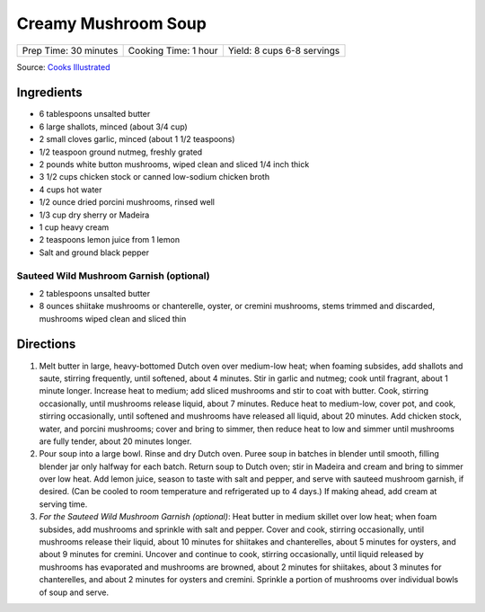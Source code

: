 Creamy Mushroom Soup
====================

+-----------------------+----------------------+----------------------------+
| Prep Time: 30 minutes | Cooking Time: 1 hour | Yield: 8 cups 6-8 servings |
+-----------------------+----------------------+----------------------------+

Source: `Cooks Illustrated <https://www.cooksillustrated.com/recipes/315-creamy-mushroom-soup>`__


Ingredients
-----------

-  6 tablespoons unsalted butter
-  6 large shallots, minced (about 3/4 cup)
-  2 small cloves garlic, minced (about 1 1/2 teaspoons)
-  1/2 teaspoon ground nutmeg, freshly grated
-  2 pounds white button mushrooms, wiped clean and sliced 1/4 inch
   thick
-  3 1/2 cups chicken stock or canned low-sodium chicken broth
-  4 cups hot water
-  1/2 ounce dried porcini mushrooms, rinsed well
-  1/3 cup dry sherry or Madeira
-  1 cup heavy cream
-  2 teaspoons lemon juice from 1 lemon
-  Salt and ground black pepper

Sauteed Wild Mushroom Garnish (optional)
^^^^^^^^^^^^^^^^^^^^^^^^^^^^^^^^^^^^^^^^

-  2 tablespoons unsalted butter
-  8 ounces shiitake mushrooms or chanterelle, oyster, or cremini
   mushrooms, stems trimmed and discarded, mushrooms wiped clean and
   sliced thin

Directions
----------

1. Melt butter in large, heavy-bottomed Dutch oven over medium-low heat;
   when foaming subsides, add shallots and saute, stirring frequently,
   until softened, about 4 minutes. Stir in garlic and nutmeg; cook
   until fragrant, about 1 minute longer. Increase heat to medium; add
   sliced mushrooms and stir to coat with butter. Cook, stirring
   occasionally, until mushrooms release liquid, about 7 minutes. Reduce
   heat to medium-low, cover pot, and cook, stirring occasionally, until
   softened and mushrooms have released all liquid, about 20 minutes.
   Add chicken stock, water, and porcini mushrooms; cover and bring to
   simmer, then reduce heat to low and simmer until mushrooms are fully
   tender, about 20 minutes longer.
2. Pour soup into a large bowl. Rinse and dry Dutch oven. Puree soup in
   batches in blender until smooth, filling blender jar only halfway for
   each batch. Return soup to Dutch oven; stir in Madeira and cream and
   bring to simmer over low heat. Add lemon juice, season to taste with
   salt and pepper, and serve with sauteed mushroom garnish, if desired.
   (Can be cooled to room temperature and refrigerated up to 4 days.) If
   making ahead, add cream at serving time.
3. *For the Sauteed Wild Mushroom Garnish (optional)*: Heat butter in
   medium skillet over low heat; when foam subsides, add mushrooms and
   sprinkle with salt and pepper. Cover and cook, stirring occasionally,
   until mushrooms release their liquid, about 10 minutes for shiitakes
   and chanterelles, about 5 minutes for oysters, and about 9 minutes
   for cremini. Uncover and continue to cook, stirring occasionally,
   until liquid released by mushrooms has evaporated and mushrooms are
   browned, about 2 minutes for shiitakes, about 3 minutes for
   chanterelles, and about 2 minutes for oysters and cremini. Sprinkle a
   portion of mushrooms over individual bowls of soup and serve.

